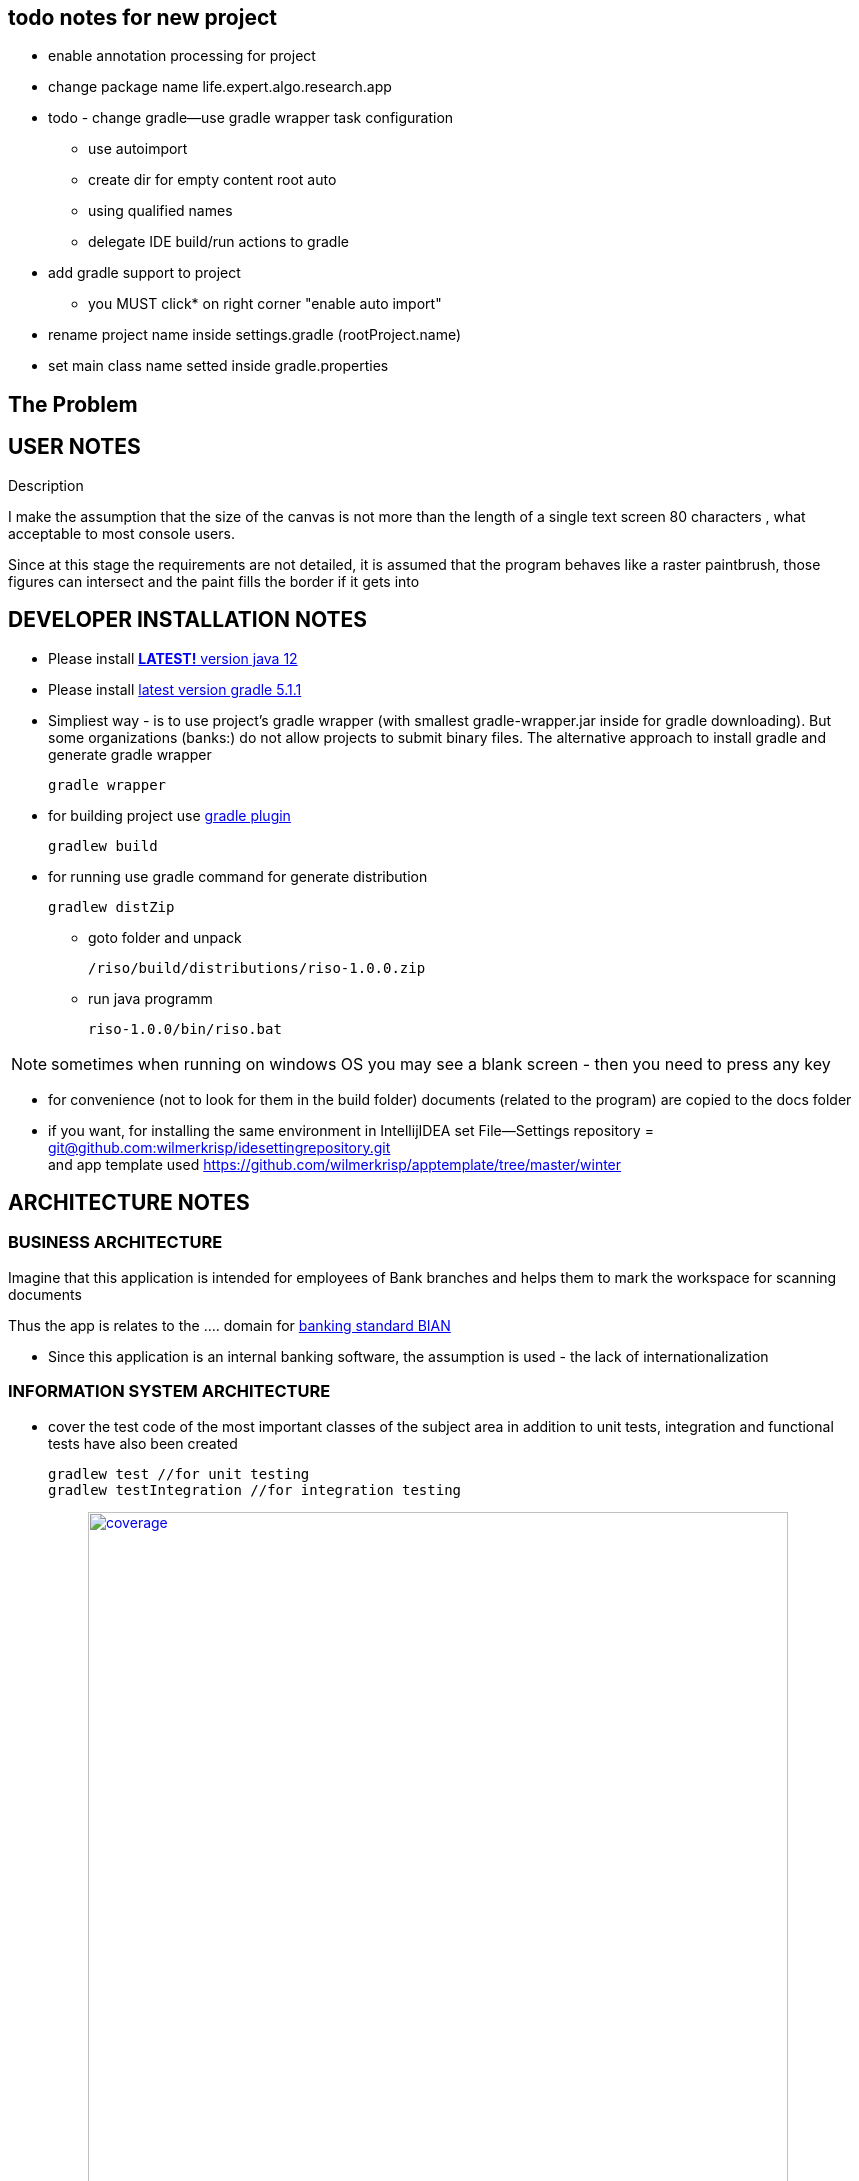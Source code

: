 
== todo notes for new project

* enable annotation processing for project
* change package name life.expert.algo.research.app
* todo - change gradle--use gradle wrapper task configuration
 - use autoimport
 - create dir for empty content root auto
 - using qualified names
 - delegate IDE build/run actions to gradle
* add gradle support to project
 - you MUST click* on right corner  "enable auto import"
* rename project name inside settings.gradle (rootProject.name)
* set main class name setted inside gradle.properties

== The Problem

.Description


== USER NOTES

I make the assumption that the size of the canvas is not more than the length of a single text screen 80 characters
, what acceptable to most console users.

Since at this stage the requirements are not detailed, it is assumed that the program behaves like a raster paintbrush, those figures can intersect and the paint fills the border if it gets into

== DEVELOPER INSTALLATION NOTES

* Please install
https://www.oracle.com/technetwork/java/javase/downloads/jdk12-downloads-5295953.html[*LATEST!* version java 12]

* Please install
https://docs.gradle.org/current/userguide/installation.html[latest version gradle 5.1.1]

* Simpliest way - is to use project's gradle wrapper (with smallest gradle-wrapper.jar inside for gradle downloading).
But some organizations (banks:) do not allow projects to submit binary files.
The alternative approach to install gradle and generate gradle wrapper
[source,bash]
gradle wrapper

* for building project use
https://docs.spring.io/spring-boot/docs/current/gradle-plugin/reference/html/[gradle plugin]
[source,bash]
gradlew build


* for running use gradle command for generate distribution
[source,bash]
gradlew distZip

** goto folder and unpack
[source,bash]
/riso/build/distributions/riso-1.0.0.zip

** run java programm
[source,bash]
riso-1.0.0/bin/riso.bat

NOTE: sometimes when running on windows OS you may see a blank screen - then you need to press any key


* for convenience (not to look for them in the build folder) documents (related to the program) are copied to the docs folder


* if you want, for installing the same environment in IntellijIDEA set File--Settings repository = https://github.com/wilmerkrisp/idesettingrepository[git@github.com:wilmerkrisp/idesettingrepository.git] +
 and app template used  https://github.com/wilmerkrisp/apptemplate/tree/master/winter


== ARCHITECTURE NOTES

=== BUSINESS ARCHITECTURE

Imagine that this application is intended for employees of Bank branches and helps them to mark the workspace for scanning documents

Thus the app is relates to the .... domain for https://bian.org/servicelandscape/[banking standard BIAN]

* Since this application is an internal banking software, the assumption is used - the lack of internationalization




=== INFORMATION SYSTEM ARCHITECTURE

* cover the test code of the most important classes of the subject area
in addition to unit tests, integration and functional tests have also been created
[source,bash]
gradlew test //for unit testing
gradlew testIntegration //for integration testing

** image:/docs/Code coverage testing report/coverage.png[width=700, link="/docs/Code coverage testing report/coverage.png"]



==== overall-level

* gradle used (see /build.gradle), please use gradle wrapper ./gradlew for running tasks
** project name inside settings.gradle (rootProject.name)
** main class name and version setted inside build.gradle

NOTE: IDE--Settings--Build--Gradle: +
select: Gradle wrapper customization in build script +
delegate IDE build/run actions to gradle

* project source sets:
** jmh - for benchmarking
** main
** test
** testIntegration

* Structure101 used for architecture control



* well-known libraries are widely used (Guava, Apache commons)
** in accordance with the principles of reference architectures of https://www.opengroup.org/togaf[TOGAF] architecture, the most well-established components are transferred to the library, here I use https://github.com/wilmerkrisp/himalaya[my own library]

** Lombok annotations are widely used, see configuration inside build.gradle (then /lombok.config autogenerated)

** logback used for logging,

NOTE: configuration file at /src/main/resources/logback-spring.xml
see log file at /riso.log


==== macro-level

* The app is SPA java console application

* this application uses  https://github.com/wilmerkrisp/patterns/blob/master/patterns.pdf[patterns from the classifier/vocabulary]

* partially used functional approach (Vavr, Cyclops)
** wrapping checked exceptions into bool, Try, Either, flow events, Optional depending on situations
** pattern matching inside Switch
** so as the excitement of the exceptions is expensive then all errors are reported as events of the flow

* reactive approach is used (Spring Reactor) for further parallel scaling of threads
** in the future, you should call all commands from the same Flux (Flux.create for example as in the Android reactive applications),
place processing (domain methods) in a separate thread and draw the result back in the UI thread

==== micro-level

* the following https://github.com/wilmerkrisp/conventions[coding standards and conventions were used]

* made benchmark test: ... complexity  of algo

[source,bash]
gradle jmh

* profiling an application,
please note that an external jprofile installation is required.
[source,bash]
gradle saveProfile


=== TECHNOLOGICAL ARCHITECTURE

* The application is designed for one user.
* In performance it is assumed that it will create 100 runs a day.
* There are no requirements for the size of the application (the virtual workplace of a Bank employee takes no more than 2 gigabytes).
* Requirements to the level of application criticality by Bank classification: BO (business operational)

* monitoring and recovery from failures outside the scope of this work
* servers hardware, equipmetnt outside the scope of this work



